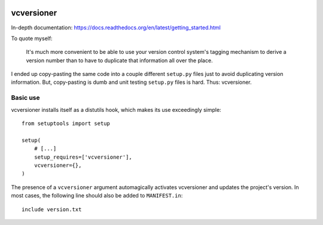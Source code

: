.. image:: https://travis-ci.org/habnabit/vcversioner.png

===========
vcversioner
===========

In-depth documentation:
https://docs.readthedocs.org/en/latest/getting_started.html

To quote myself:

    It's much more convenient to be able to use your version control system's
    tagging mechanism to derive a version number than to have to duplicate that
    information all over the place.

I ended up copy-pasting the same code into a couple different ``setup.py``
files just to avoid duplicating version information. But, copy-pasting is dumb
and unit testing ``setup.py`` files is hard. Thus: vcversioner.

Basic use
=========

vcversioner installs itself as a distutils hook, which makes its use
exceedingly simple::

  from setuptools import setup

  setup(
      # [...]
      setup_requires=['vcversioner'],
      vcversioner={},
  )

The presence of a ``vcversioner`` argument automagically activates vcversioner
and updates the project's version. In most cases, the following line should
also be added to ``MANIFEST.in``::

  include version.txt
